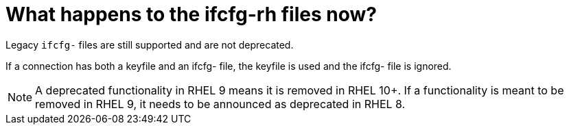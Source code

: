 = What happens to the ifcfg-rh files now?

Legacy `ifcfg-` files are still supported and are not deprecated.

If a connection has both a keyfile and an ifcfg- file, the keyfile is used and the ifcfg- file is ignored.

NOTE: A deprecated functionality in RHEL 9 means it is removed in RHEL 10+. If a functionality is meant to be removed in RHEL 9, it needs to be announced as deprecated in RHEL 8.
